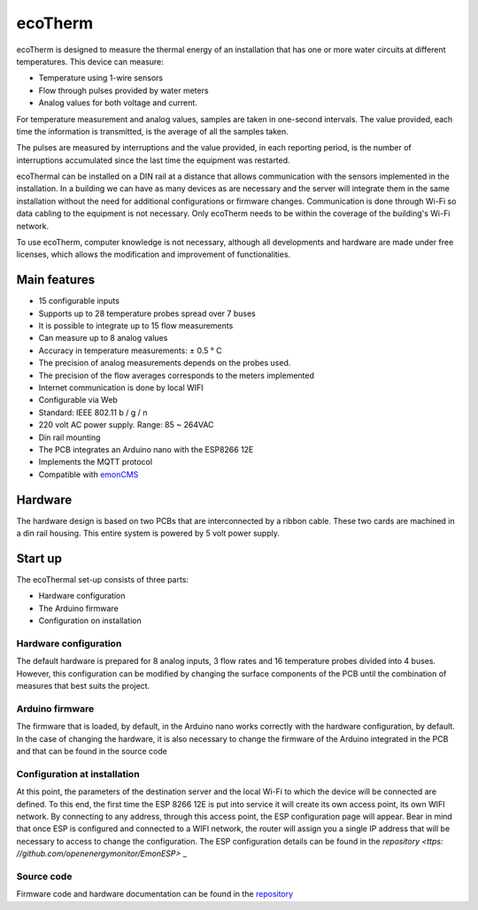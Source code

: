 ecoTherm
==========
ecoTherm is designed to measure the thermal energy of an installation that has one or more water circuits at different temperatures. This device can measure:

* Temperature using 1-wire sensors
* Flow through pulses provided by water meters
* Analog values ​​for both voltage and current.

For temperature measurement and analog values, samples are taken in one-second intervals. The value provided, each time the information is transmitted, is the average of all the samples taken.

The pulses are measured by interruptions and the value provided, in each reporting period, is the number of interruptions accumulated since the last time the equipment was restarted.

ecoThermal can be installed on a DIN rail at a distance that allows communication with the sensors implemented in the installation. In a building we can have as many devices as are necessary and the server will integrate them in the same installation without the need for additional configurations or firmware changes. Communication is done through Wi-Fi so data cabling to the equipment is not necessary. Only ecoTherm needs to be within the coverage of the building's Wi-Fi network.

To use ecoTherm, computer knowledge is not necessary, although all developments and hardware are made under free licenses, which allows the modification and improvement of functionalities.

Main features
-------------
* 15 configurable inputs
* Supports up to 28 temperature probes spread over 7 buses
* It is possible to integrate up to 15 flow measurements
* Can measure up to 8 analog values
* Accuracy in temperature measurements: ± 0.5 ° C
* The precision of analog measurements depends on the probes used.
* The precision of the flow averages corresponds to the meters implemented
* Internet communication is done by local WIFI
* Configurable via Web
* Standard: IEEE 802.11 b / g / n
* 220 volt AC power supply. Range: 85 ~ 264VAC
* Din rail mounting
* The PCB integrates an Arduino nano with the ESP8266 12E
* Implements the MQTT protocol
* Compatible with `emonCMS <https://emoncms.org>`_

Hardware
--------
The hardware design is based on two PCBs that are interconnected by a ribbon cable. These two cards are machined in a din rail housing. This entire system is powered by 5 volt power supply. 

.. image :: ./images/ecotherm_board.png


Start up
--------
The ecoThermal set-up consists of three parts:

* Hardware configuration
* The Arduino firmware
* Configuration on installation

Hardware configuration
~~~~~~~~~~~~~~~~~~~~~~
The default hardware is prepared for 8 analog inputs, 3 flow rates and 16 temperature probes divided into 4 buses. However, this configuration can be modified by changing the surface components of the PCB until the combination of measures that best suits the project.

Arduino firmware
~~~~~~~~~~~~~~~~
The firmware that is loaded, by default, in the Arduino nano works correctly with the hardware configuration, by default. In the case of changing the hardware, it is also necessary to change the firmware of the Arduino integrated in the PCB and that can be found in the source code

Configuration at installation
~~~~~~~~~~~~~~~~~~~~~~~~~~~~~
At this point, the parameters of the destination server and the local Wi-Fi to which the device will be connected are defined. To this end, the first time the ESP 8266 12E is put into service it will create its own access point, its own WIFI network. By connecting to any address, through this access point, the ESP configuration page will appear. Bear in mind that once ESP is configured and connected to a WIFI network, the router will assign you a single IP address that will be necessary to access to change the configuration.
The ESP configuration details can be found in the `repository <ttps: //github.com/openenergymonitor/EmonESP>` _

Source code
~~~~~~~~~~~
Firmware code and hardware documentation can be found in the `repository <https://github.com/iotlibre/ecoTherm>`_ 


